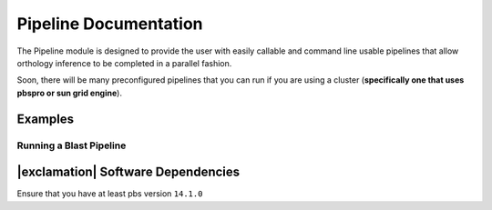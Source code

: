 Pipeline Documentation
======================

The Pipeline module is designed to provide the user with easily callable
and command line usable pipelines that allow orthology inference to be
completed in a parallel fashion.

Soon, there will be many preconfigured pipelines that you can run if you
are using a cluster (**specifically one that uses pbspro or sun grid
engine**).

Examples
--------

Running a Blast Pipeline
^^^^^^^^^^^^^^^^^^^^^^^^

.. code:: python

|exclamation| Software Dependencies
-----------------------------------

Ensure that you have at least pbs version ``14.1.0``
